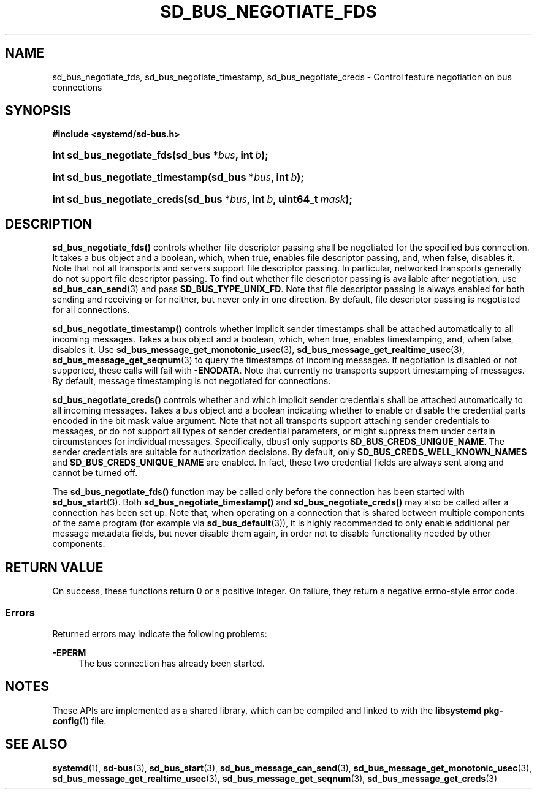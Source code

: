 '\" t
.TH "SD_BUS_NEGOTIATE_FDS" "3" "" "systemd 243" "sd_bus_negotiate_fds"
.\" -----------------------------------------------------------------
.\" * Define some portability stuff
.\" -----------------------------------------------------------------
.\" ~~~~~~~~~~~~~~~~~~~~~~~~~~~~~~~~~~~~~~~~~~~~~~~~~~~~~~~~~~~~~~~~~
.\" http://bugs.debian.org/507673
.\" http://lists.gnu.org/archive/html/groff/2009-02/msg00013.html
.\" ~~~~~~~~~~~~~~~~~~~~~~~~~~~~~~~~~~~~~~~~~~~~~~~~~~~~~~~~~~~~~~~~~
.ie \n(.g .ds Aq \(aq
.el       .ds Aq '
.\" -----------------------------------------------------------------
.\" * set default formatting
.\" -----------------------------------------------------------------
.\" disable hyphenation
.nh
.\" disable justification (adjust text to left margin only)
.ad l
.\" -----------------------------------------------------------------
.\" * MAIN CONTENT STARTS HERE *
.\" -----------------------------------------------------------------
.SH "NAME"
sd_bus_negotiate_fds, sd_bus_negotiate_timestamp, sd_bus_negotiate_creds \- Control feature negotiation on bus connections
.SH "SYNOPSIS"
.sp
.ft B
.nf
#include <systemd/sd\-bus\&.h>
.fi
.ft
.HP \w'int\ sd_bus_negotiate_fds('u
.BI "int sd_bus_negotiate_fds(sd_bus\ *" "bus" ", int\ " "b" ");"
.HP \w'int\ sd_bus_negotiate_timestamp('u
.BI "int sd_bus_negotiate_timestamp(sd_bus\ *" "bus" ", int\ " "b" ");"
.HP \w'int\ sd_bus_negotiate_creds('u
.BI "int sd_bus_negotiate_creds(sd_bus\ *" "bus" ", int\ " "b" ", uint64_t\ " "mask" ");"
.SH "DESCRIPTION"
.PP
\fBsd_bus_negotiate_fds()\fR
controls whether file descriptor passing shall be negotiated for the specified bus connection\&. It takes a bus object and a boolean, which, when true, enables file descriptor passing, and, when false, disables it\&. Note that not all transports and servers support file descriptor passing\&. In particular, networked transports generally do not support file descriptor passing\&. To find out whether file descriptor passing is available after negotiation, use
\fBsd_bus_can_send\fR(3)
and pass
\fBSD_BUS_TYPE_UNIX_FD\fR\&. Note that file descriptor passing is always enabled for both sending and receiving or for neither, but never only in one direction\&. By default, file descriptor passing is negotiated for all connections\&.
.PP
\fBsd_bus_negotiate_timestamp()\fR
controls whether implicit sender timestamps shall be attached automatically to all incoming messages\&. Takes a bus object and a boolean, which, when true, enables timestamping, and, when false, disables it\&. Use
\fBsd_bus_message_get_monotonic_usec\fR(3),
\fBsd_bus_message_get_realtime_usec\fR(3),
\fBsd_bus_message_get_seqnum\fR(3)
to query the timestamps of incoming messages\&. If negotiation is disabled or not supported, these calls will fail with
\fB\-ENODATA\fR\&. Note that currently no transports support timestamping of messages\&. By default, message timestamping is not negotiated for connections\&.
.PP
\fBsd_bus_negotiate_creds()\fR
controls whether and which implicit sender credentials shall be attached automatically to all incoming messages\&. Takes a bus object and a boolean indicating whether to enable or disable the credential parts encoded in the bit mask value argument\&. Note that not all transports support attaching sender credentials to messages, or do not support all types of sender credential parameters, or might suppress them under certain circumstances for individual messages\&. Specifically, dbus1 only supports
\fBSD_BUS_CREDS_UNIQUE_NAME\fR\&. The sender credentials are suitable for authorization decisions\&. By default, only
\fBSD_BUS_CREDS_WELL_KNOWN_NAMES\fR
and
\fBSD_BUS_CREDS_UNIQUE_NAME\fR
are enabled\&. In fact, these two credential fields are always sent along and cannot be turned off\&.
.PP
The
\fBsd_bus_negotiate_fds()\fR
function may be called only before the connection has been started with
\fBsd_bus_start\fR(3)\&. Both
\fBsd_bus_negotiate_timestamp()\fR
and
\fBsd_bus_negotiate_creds()\fR
may also be called after a connection has been set up\&. Note that, when operating on a connection that is shared between multiple components of the same program (for example via
\fBsd_bus_default\fR(3)), it is highly recommended to only enable additional per message metadata fields, but never disable them again, in order not to disable functionality needed by other components\&.
.SH "RETURN VALUE"
.PP
On success, these functions return 0 or a positive integer\&. On failure, they return a negative errno\-style error code\&.
.SS "Errors"
.PP
Returned errors may indicate the following problems:
.PP
\fB\-EPERM\fR
.RS 4
The bus connection has already been started\&.
.RE
.SH "NOTES"
.PP
These APIs are implemented as a shared library, which can be compiled and linked to with the
\fBlibsystemd\fR\ \&\fBpkg-config\fR(1)
file\&.
.SH "SEE ALSO"
.PP
\fBsystemd\fR(1),
\fBsd-bus\fR(3),
\fBsd_bus_start\fR(3),
\fBsd_bus_message_can_send\fR(3),
\fBsd_bus_message_get_monotonic_usec\fR(3),
\fBsd_bus_message_get_realtime_usec\fR(3),
\fBsd_bus_message_get_seqnum\fR(3),
\fBsd_bus_message_get_creds\fR(3)
